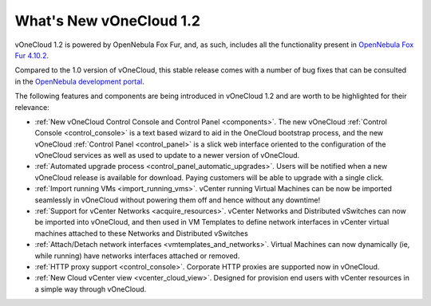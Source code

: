 .. _whats_new:

========================
What's New vOneCloud 1.2
========================

vOneCloud 1.2 is powered by OpenNebula Fox Fur, and, as such, includes all the functionality present in `OpenNebula Fox Fur 4.10.2 <http://docs.opennebula.org/4.10/release_notes/release_notes/index.html>`__.

Compared to the 1.0 version of vOneCloud, this stable release comes with a number of bug fixes that can be consulted in the `OpenNebula development portal <http://dev.opennebula.org/projects/opennebula/issues?query_id=62>`__.

The following features and components are being introduced in vOneCloud 1.2 and are worth to be highlighted for their relevance:

- :ref:`New vOneCloud Control Console and Control Panel <components>`. The new vOneCloud :ref:`Control Console <control_console>` is a text based wizard to aid in the OneCloud bootstrap process, and the new vOneCloud :ref:`Control Panel <control_panel>` is a slick web interface oriented to the configuration of the vOneCloud services as well as used to update to a newer version of vOneCloud.
- :ref:`Automated upgrade process <control_panel_automatic_upgrades>`. Users will be notified when a new vOneCloud release is available for download. Paying customers will be able to upgrade with a single click.
- :ref:`Import running VMs <import_running_vms>`. vCenter running Virtual Machines can be now be imported seamlessly in vOneCloud without powering them off and hence without any downtime!
- :ref:`Support for vCenter Networks <acquire_resources>`. vCenter Networks and Distributed vSwitches can now be imported into vOneCloud, and then used in VM Templates to define network interfaces in vCenter virtual machines attached to these Networks and Distributed vSwitches
- :ref:`Attach/Detach network interfaces <vmtemplates_and_networks>`. Virtual Machines can now dynamically (ie, while running) have networks interfaces attached or removed.
- :ref:`HTTP proxy support <control_console>`. Corporate HTTP proxies are supported now in vOneCloud.
- :ref:`New Cloud vCenter view <vcenter_cloud_view>`. Designed for provision end users with vCenter resources in a simple way through vOneCloud.


